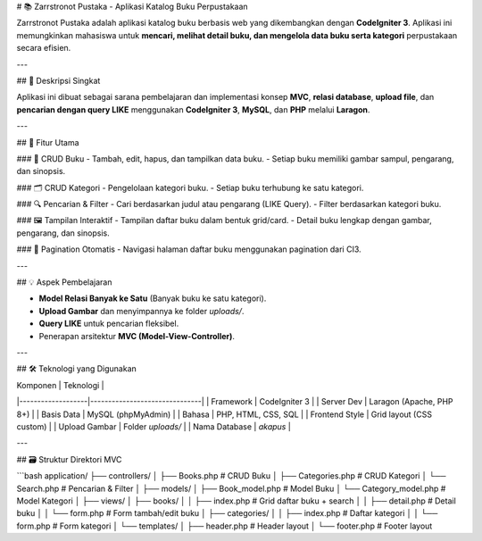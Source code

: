 .. ###################
.. What is CodeIgniter
.. ###################

.. CodeIgniter is an Application Development Framework - a toolkit - for people
.. who build web sites using PHP. Its goal is to enable you to develop projects
.. much faster than you could if you were writing code from scratch, by providing
.. a rich set of libraries for commonly needed tasks, as well as a simple
.. interface and logical structure to access these libraries. CodeIgniter lets
.. you creatively focus on your project by minimizing the amount of code needed
.. for a given task.

.. *******************
.. Release Information
.. *******************

.. This repo contains in-development code for future releases. To download the
.. latest stable release please visit the `CodeIgniter Downloads
.. <https://codeigniter.com/download>`_ page.

.. **************************
.. Changelog and New Features
.. **************************

.. You can find a list of all changes for each release in the `user
.. guide change log <https://github.com/bcit-ci/CodeIgniter/blob/develop/user_guide_src/source/changelog.rst>`_.

.. *******************
.. Server Requirements
.. *******************

.. PHP version 5.6 or newer is recommended.

.. It should work on 5.3.7 as well, but we strongly advise you NOT to run
.. such old versions of PHP, because of potential security and performance
.. issues, as well as missing features.

.. ************
.. Installation
.. ************

.. Please see the `installation section <https://codeigniter.com/userguide3/installation/index.html>`_
.. of the CodeIgniter User Guide.

.. *******
.. License
.. *******

.. Please see the `license
.. agreement <https://github.com/bcit-ci/CodeIgniter/blob/develop/user_guide_src/source/license.rst>`_.

.. *********
.. Resources
.. *********

.. -  `User Guide <https://codeigniter.com/docs>`_
.. -  `Contributing Guide <https://github.com/bcit-ci/CodeIgniter/blob/develop/contributing.md>`_
.. -  `Language File Translations <https://github.com/bcit-ci/codeigniter3-translations>`_
.. -  `Community Forums <http://forum.codeigniter.com/>`_
.. -  `Community Wiki <https://github.com/bcit-ci/CodeIgniter/wiki>`_
.. -  `Community Slack Channel <https://codeigniterchat.slack.com>`_

.. Report security issues to our `Security Panel <mailto:security@codeigniter.com>`_
.. or via our `page on HackerOne <https://hackerone.com/codeigniter>`_, thank you.

.. ***************
.. Acknowledgement
.. ***************

.. The CodeIgniter team would like to thank EllisLab, all the
.. contributors to the CodeIgniter project and you, the CodeIgniter user.









# 📚 Zarrstronot Pustaka - Aplikasi Katalog Buku Perpustakaan

Zarrstronot Pustaka adalah aplikasi katalog buku berbasis web yang dikembangkan dengan **CodeIgniter 3**. Aplikasi ini memungkinkan mahasiswa untuk **mencari, melihat detail buku, dan mengelola data buku serta kategori** perpustakaan secara efisien.

---

## 🎯 Deskripsi Singkat

Aplikasi ini dibuat sebagai sarana pembelajaran dan implementasi konsep **MVC**, **relasi database**, **upload file**, dan **pencarian dengan query LIKE** menggunakan **CodeIgniter 3**, **MySQL**, dan **PHP** melalui **Laragon**.

---

## 🧩 Fitur Utama

### 📘 CRUD Buku
- Tambah, edit, hapus, dan tampilkan data buku.
- Setiap buku memiliki gambar sampul, pengarang, dan sinopsis.

### 🗂️ CRUD Kategori
- Pengelolaan kategori buku.
- Setiap buku terhubung ke satu kategori.

### 🔍 Pencarian & Filter
- Cari berdasarkan judul atau pengarang (LIKE Query).
- Filter berdasarkan kategori buku.

### 🖼️ Tampilan Interaktif
- Tampilan daftar buku dalam bentuk grid/card.
- Detail buku lengkap dengan gambar, pengarang, dan sinopsis.

### 📑 Pagination Otomatis
- Navigasi halaman daftar buku menggunakan pagination dari CI3.

---

## 💡 Aspek Pembelajaran

- **Model Relasi Banyak ke Satu** (Banyak buku ke satu kategori).
- **Upload Gambar** dan menyimpannya ke folder `uploads/`.
- **Query LIKE** untuk pencarian fleksibel.
- Penerapan arsitektur **MVC (Model-View-Controller)**.

---

## 🛠️ Teknologi yang Digunakan

| Komponen          | Teknologi                     |
|-------------------|-------------------------------|
| Framework         | CodeIgniter 3                 |
| Server Dev        | Laragon (Apache, PHP 8+)      |
| Basis Data        | MySQL (phpMyAdmin)            |
| Bahasa            | PHP, HTML, CSS, SQL           |
| Frontend Style    | Grid layout (CSS custom)      |
| Upload Gambar     | Folder `uploads/`             |
| Nama Database     | `akapus`                      |

---

## 🗃️ Struktur Direktori MVC

```bash
application/
├── controllers/
│   ├── Books.php           # CRUD Buku
│   ├── Categories.php      # CRUD Kategori
│   └── Search.php          # Pencarian & Filter
│
├── models/
│   ├── Book_model.php      # Model Buku
│   └── Category_model.php  # Model Kategori
│
├── views/
│   ├── books/
│   │   ├── index.php       # Grid daftar buku + search
│   │   ├── detail.php      # Detail buku
│   │   └── form.php        # Form tambah/edit buku
│   ├── categories/
│   │   ├── index.php       # Daftar kategori
│   │   └── form.php        # Form kategori
│   └── templates/
│       ├── header.php      # Header layout
│       └── footer.php      # Footer layout
